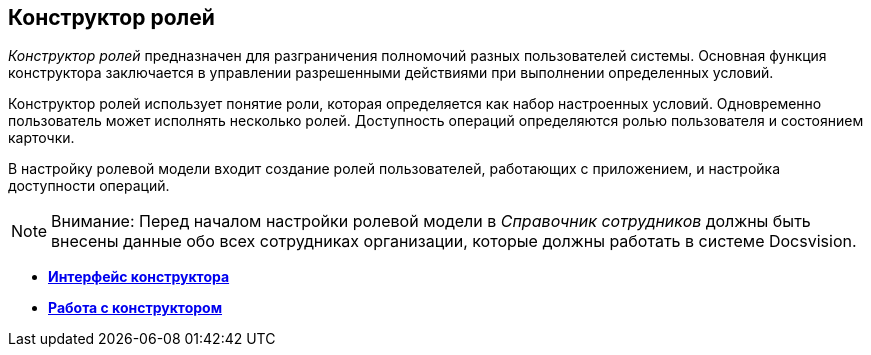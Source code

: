 [[ariaid-title1]]
== Конструктор ролей

[.dfn .term]_Конструктор ролей_ предназначен для разграничения полномочий разных пользователей системы. Основная функция конструктора заключается в управлении разрешенными действиями при выполнении определенных условий.

Конструктор ролей использует понятие роли, которая определяется как набор настроенных условий. Одновременно пользователь может исполнять несколько ролей. Доступность операций определяются ролью пользователя и состоянием карточки.

В настройку ролевой модели входит создание ролей пользователей, работающих с приложением, и настройка доступности операций.

[NOTE]
====
[.note__title]#Внимание:# Перед началом настройки ролевой модели в [.dfn .term]_Справочник сотрудников_ должны быть внесены данные обо всех сотрудниках организации, которые должны работать в системе Docsvision.
====

* *xref:../pages/rol_Interface.adoc[Интерфейс конструктора]* +
* *xref:../pages/rol_Work.adoc[Работа с конструктором]* +
